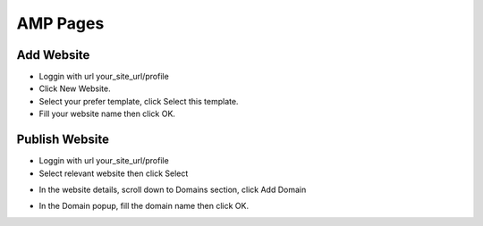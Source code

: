 AMP Pages
==============


==============
Add Website
==============

- Loggin with url your_site_url/profile
- Click New Website.
- Select your prefer template, click Select this template.

- Fill your website name then click OK.



==============
Publish Website
==============


- Loggin with url your_site_url/profile
- Select relevant website then click Select
.. image:: https://landingmall.stsengine.com/wp-content/uploads/sites/5/2017/11/publish_website.jpg

- In the website details, scroll down to Domains section, click Add Domain

.. image:: https://landingmall.stsengine.com/wp-content/uploads/sites/5/2017/11/publish_website1.jpg


- In the Domain popup, fill the domain name then click OK.

